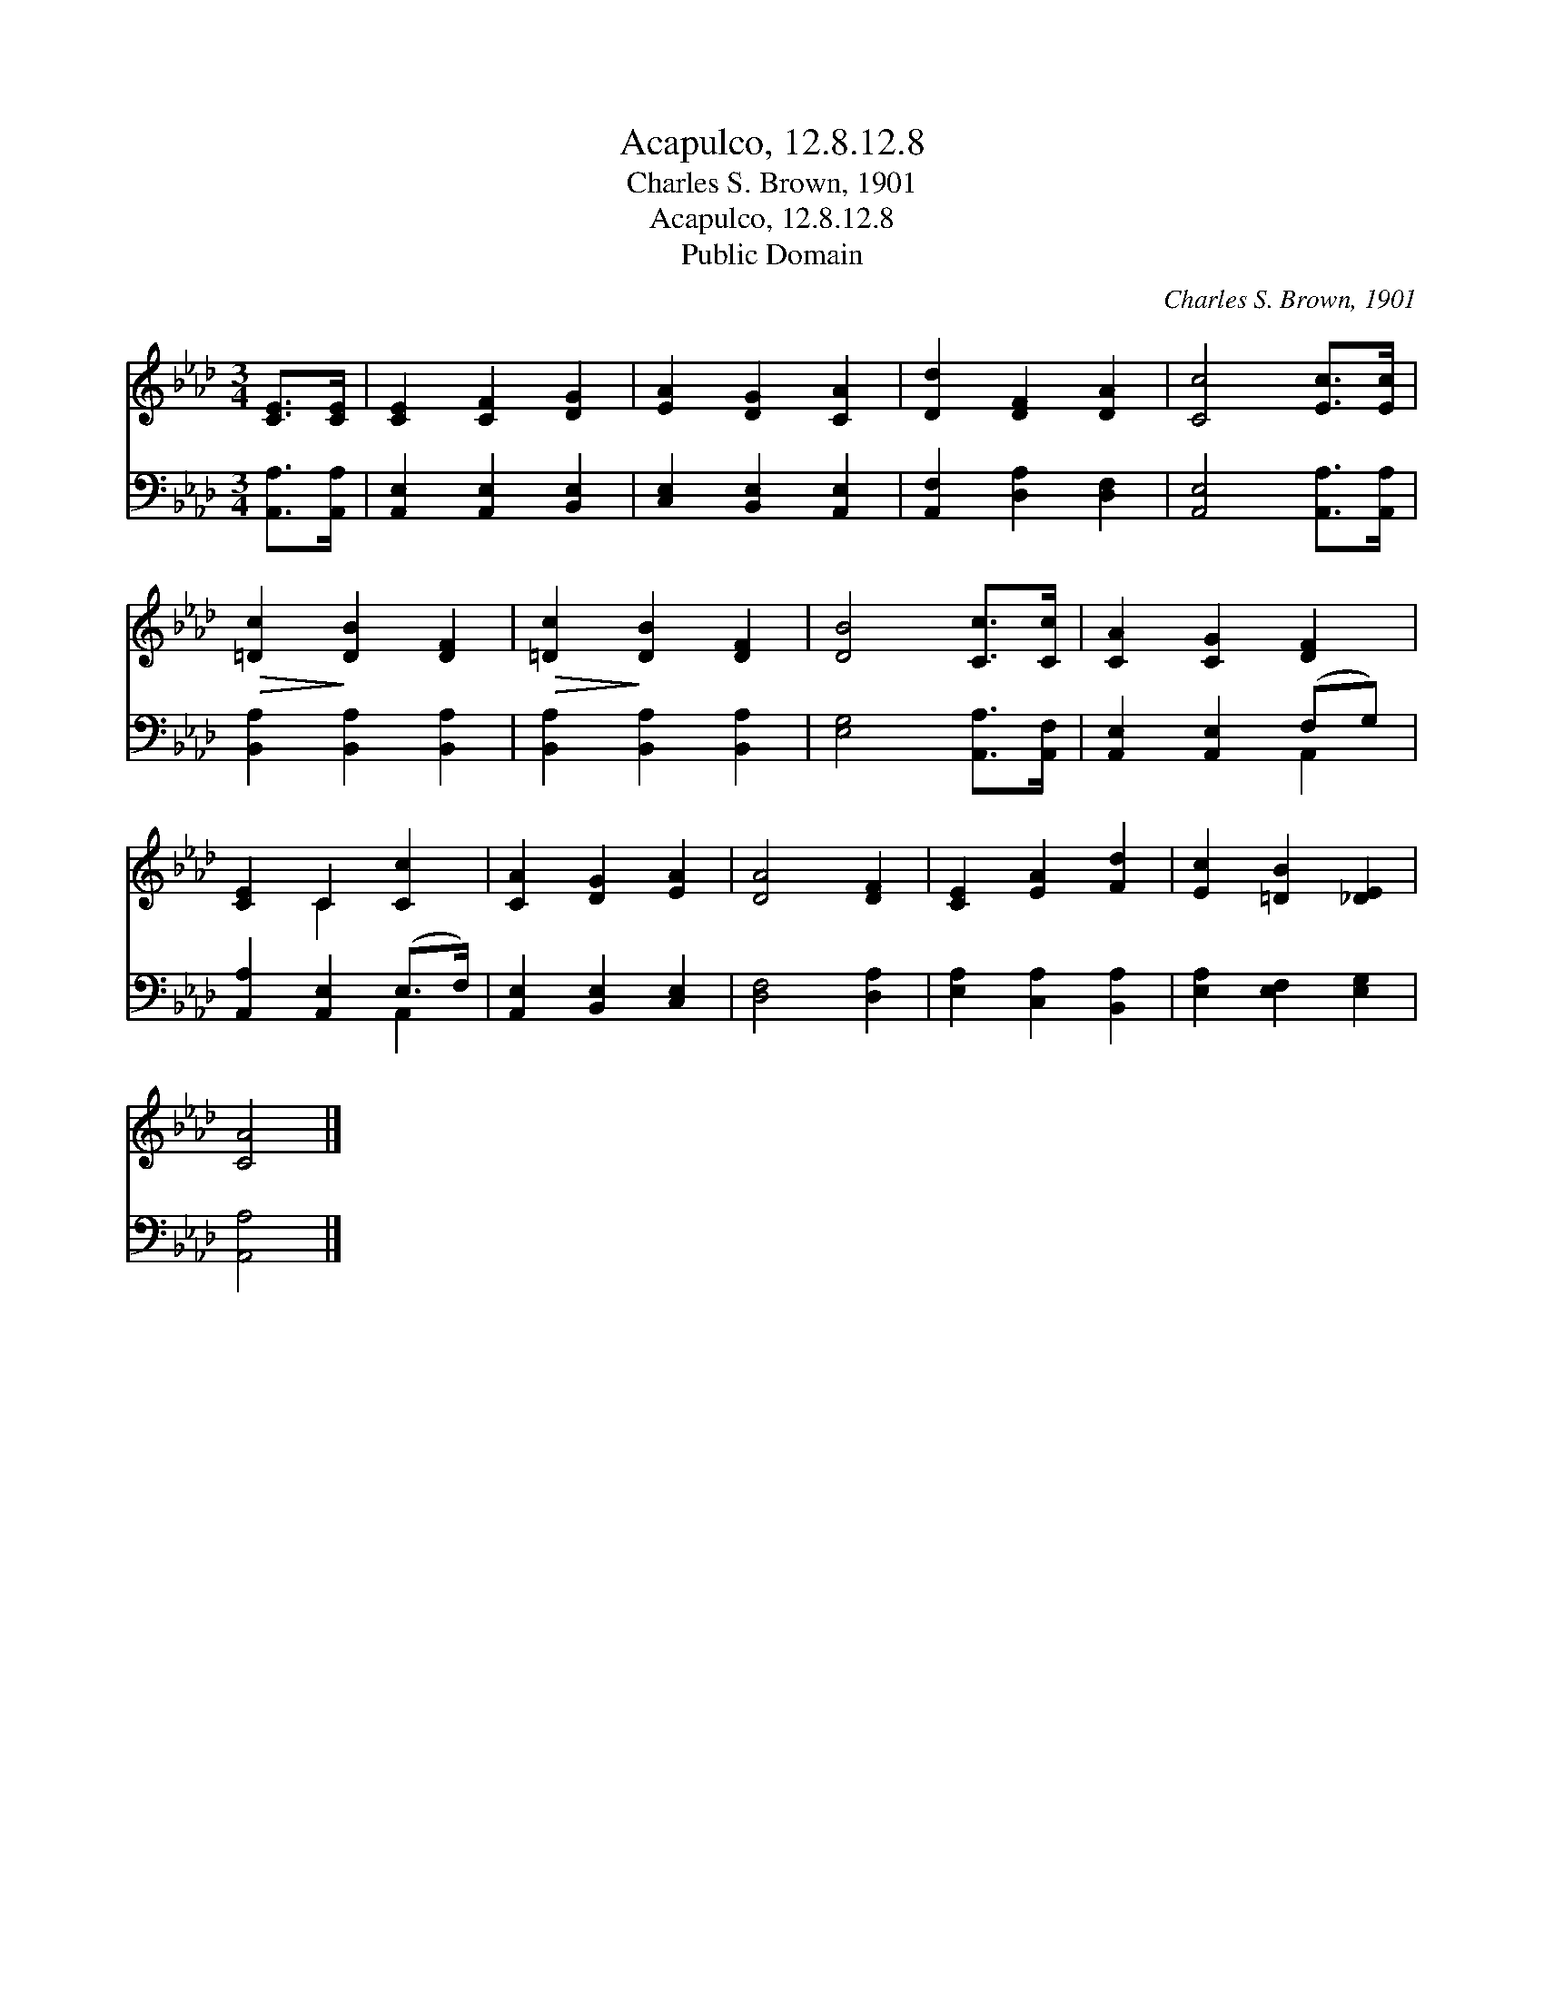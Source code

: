 X:1
T:Acapulco, 12.8.12.8
T:Charles S. Brown, 1901
T:Acapulco, 12.8.12.8
T:Public Domain
C:Charles S. Brown, 1901
Z:Public Domain
%%score ( 1 2 ) ( 3 4 )
L:1/8
M:3/4
K:Ab
V:1 treble 
V:2 treble 
V:3 bass 
V:4 bass 
V:1
 [CE]>[CE] | [CE]2 [CF]2 [DG]2 | [EA]2 [DG]2 [CA]2 | [Dd]2 [DF]2 [DA]2 | [Cc]4 [Ec]>[Ec] | %5
!>(! [=Dc]2!>)! [DB]2 [DF]2 |!>(! [=Dc]2!>)! [DB]2 [DF]2 | [DB]4 [Cc]>[Cc] | [CA]2 [CG]2 [DF]2 | %9
 [CE]2 C2 [Cc]2 | [CA]2 [DG]2 [EA]2 | [DA]4 [DF]2 | [CE]2 [EA]2 [Fd]2 | [Ec]2 [=DB]2 [_DE]2 | %14
 [CA]4 |] %15
V:2
 x2 | x6 | x6 | x6 | x6 | x6 | x6 | x6 | x6 | x2 C2 x2 | x6 | x6 | x6 | x6 | x4 |] %15
V:3
 [A,,A,]>[A,,A,] | [A,,E,]2 [A,,E,]2 [B,,E,]2 | [C,E,]2 [B,,E,]2 [A,,E,]2 | %3
 [A,,F,]2 [D,A,]2 [D,F,]2 | [A,,E,]4 [A,,A,]>[A,,A,] | [B,,A,]2 [B,,A,]2 [B,,A,]2 | %6
 [B,,A,]2 [B,,A,]2 [B,,A,]2 | [E,G,]4 [A,,A,]>[A,,F,] | [A,,E,]2 [A,,E,]2 (F,G,) | %9
 [A,,A,]2 [A,,E,]2 (E,>F,) | [A,,E,]2 [B,,E,]2 [C,E,]2 | [D,F,]4 [D,A,]2 | %12
 [E,A,]2 [C,A,]2 [B,,A,]2 | [E,A,]2 [E,F,]2 [E,G,]2 | [A,,A,]4 |] %15
V:4
 x2 | x6 | x6 | x6 | x6 | x6 | x6 | x6 | x4 A,,2 | x4 A,,2 | x6 | x6 | x6 | x6 | x4 |] %15

